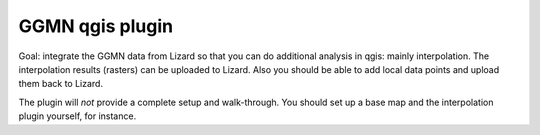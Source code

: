 GGMN qgis plugin
================

Goal: integrate the GGMN data from Lizard so that you can do additional
analysis in qgis: mainly interpolation. The interpolation results (rasters)
can be uploaded to Lizard. Also you should be able to add local data points
and upload them back to Lizard.

The plugin will *not* provide a complete setup and walk-through. You should
set up a base map and the interpolation plugin yourself, for instance.
